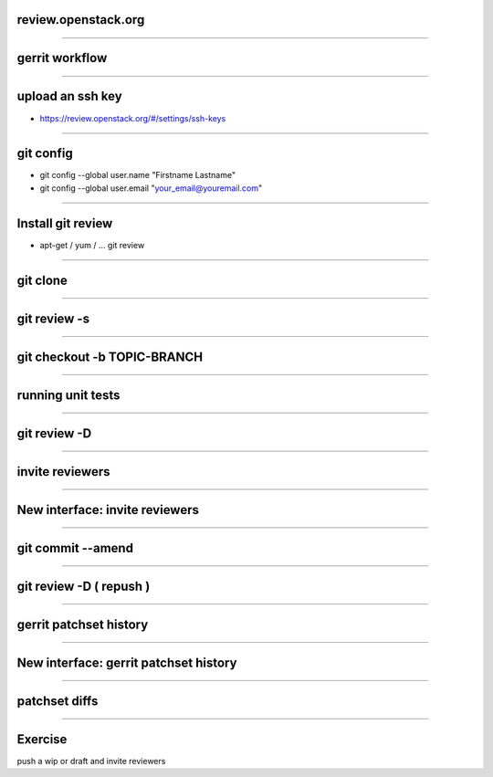 review.openstack.org
====================

.. image:: ./_assets/14-01-review.png
  :width: 100%

----

gerrit workflow
===============

.. image:: ./_assets/14-02-gerrit-workflow.png
  :width: 100%

----

upload an ssh key
=================

- https://review.openstack.org/#/settings/ssh-keys

.. image:: ./_assets/14-03-upload-ssh-key.png

----

git config
==========

- git config --global user.name "Firstname Lastname"
- git config --global user.email "your_email@youremail.com"

.. image:: ./_assets/14-04-git-config.png

----

Install git review
==================

- apt-get / yum / … git review

.. image:: ./_assets/14-05-install.png

----

git clone
=========

.. image:: ./_assets/14-06-git-clone.png

----

git review -s
=============

.. image:: ./_assets/14-07-git-review-s.png

----

git checkout -b TOPIC-BRANCH
============================

.. image:: ./_assets/14-08-git-checkout.png

----

running unit tests
==================

.. image:: ./_assets/14-09-unit-tests.png

----

git review -D
=============

.. image:: ./_assets/14-10-git-review.png

----

invite reviewers
================

.. image:: ./_assets/14-11-invite-reviewers.png
  :width: 100%

----

New interface: invite reviewers
===============================

.. image:: ./_assets/14-12-new-invite-reviewers.png

----

git commit --amend
==================

.. image:: ./_assets/14-13-git-commit-amend.png

----

git review -D ( repush )
========================

.. image:: ./_assets/14-14-git-repush.png

----

gerrit patchset history
=======================

.. image:: ./_assets/14-15-patchset-history.png

----

New interface: gerrit patchset history
=======================================

.. image:: ./_assets/14-16-new-patchset-history.png

----

patchset diffs
==============

.. image:: ./_assets/14-17-patchset-diffs.png

----

Exercise
========

push a wip or draft and invite reviewers

